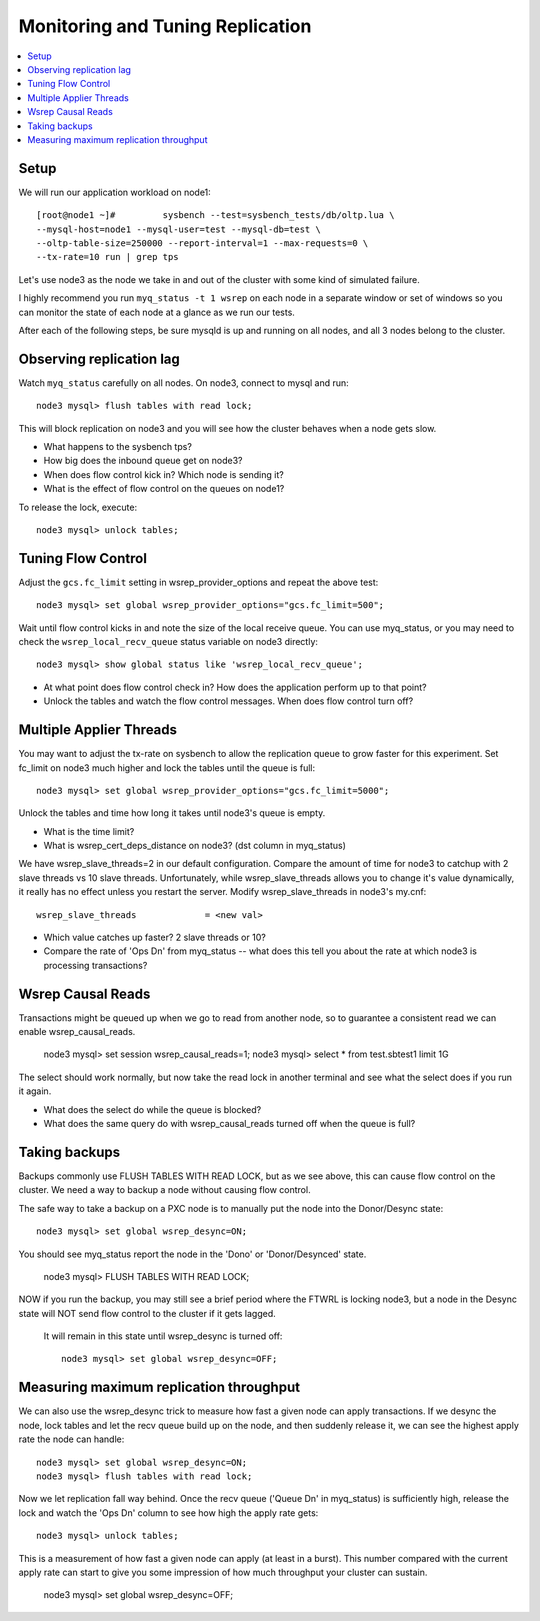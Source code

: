 Monitoring and Tuning Replication
==============

.. contents:: 
   :backlinks: entry
   :local:


Setup
----------

We will run our application workload on node1::

	[root@node1 ~]# 	sysbench --test=sysbench_tests/db/oltp.lua \
	--mysql-host=node1 --mysql-user=test --mysql-db=test \
	--oltp-table-size=250000 --report-interval=1 --max-requests=0 \
	--tx-rate=10 run | grep tps

Let's use node3 as the node we take in and out of the cluster with some kind of simulated failure.

I highly recommend you run ``myq_status -t 1 wsrep`` on each node in a separate window or set of windows so you can monitor the state of each node at a glance as we run our tests.

After each of the following steps, be sure mysqld is up and running on all nodes, and all 3 nodes belong to the cluster.


Observing replication lag
---------------------------

Watch ``myq_status`` carefully on all nodes.  On node3, connect to mysql and run::

	node3 mysql> flush tables with read lock;

This will block replication on node3 and you will see how the cluster behaves when a node gets slow.

- What happens to the sysbench tps?
- How big does the inbound queue get on node3?
- When does flow control kick in?  Which node is sending it?
- What is the effect of flow control on the queues on node1?

To release the lock, execute::

	node3 mysql> unlock tables;



Tuning Flow Control
---------------------

Adjust the ``gcs.fc_limit`` setting in wsrep_provider_options and repeat the above test::

	node3 mysql> set global wsrep_provider_options="gcs.fc_limit=500";

Wait until flow control kicks in and note the size of the local receive queue.  You can use myq_status, or you may need to check the ``wsrep_local_recv_queue`` status variable on node3 directly::

	node3 mysql> show global status like 'wsrep_local_recv_queue';

- At what point does flow control check in?  How does the application perform up to that point?
- Unlock the tables and watch the flow control messages.  When does flow control turn off?


Multiple Applier Threads
--------------------------

You may want to adjust the tx-rate on sysbench to allow the replication queue to grow faster for this experiment.  Set fc_limit on node3 much higher and lock the tables until the queue is full::

	node3 mysql> set global wsrep_provider_options="gcs.fc_limit=5000";

Unlock the tables and time how long it takes until node3's queue is empty.  

- What is the time limit?
- What is wsrep_cert_deps_distance on node3? (dst column in myq_status)

We have wsrep_slave_threads=2 in our default configuration.  Compare the amount of time for node3 to catchup with 2 slave threads vs 10 slave threads.  Unfortunately, while wsrep_slave_threads allows you to change it's value dynamically, it really has no effect unless you restart the server.  Modify wsrep_slave_threads in node3's my.cnf::

	wsrep_slave_threads             = <new val>

- Which value catches up faster?  2 slave threads or 10?
- Compare the rate of 'Ops Dn' from myq_status -- what does this tell you about the rate at which node3 is processing transactions?


Wsrep Causal Reads 
-----------------------

Transactions might be queued up when we go to read from another node, so to guarantee a consistent read we can enable wsrep_causal_reads.

	node3 mysql> set session wsrep_causal_reads=1;
	node3 mysql> select * from test.sbtest1 limit 1\G

The select should work normally, but now take the read lock in another terminal and see what the select does if you run it again.

- What does the select do while the queue is blocked?
- What does the same query do with wsrep_causal_reads turned off when the queue is full?





Taking backups
---------------

Backups commonly use FLUSH TABLES WITH READ LOCK, but as we see above, this can cause flow control on the cluster.  We need a way to backup a node without causing flow control.  

The safe way to take a backup on a PXC node is to manually put the node into the Donor/Desync state::

	node3 mysql> set global wsrep_desync=ON;

You should see myq_status report the node in the 'Dono' or 'Donor/Desynced' state. 

	node3 mysql> FLUSH TABLES WITH READ LOCK;

NOW if you run the backup, you may still see a brief period where the FTWRL is locking node3, but a node in the Desync state will NOT send flow control to the cluster if it gets lagged.  

 It will remain in this state until wsrep_desync is turned off::

	node3 mysql> set global wsrep_desync=OFF;
 

Measuring maximum replication throughput
---------------------------------------------

We can also use the wsrep_desync trick to measure how fast a given node can apply transactions.  If we desync the node, lock tables and let the recv queue build up on the node, and then suddenly release it, we can see the highest apply rate the node can handle::

	node3 mysql> set global wsrep_desync=ON;
	node3 mysql> flush tables with read lock;
	

Now we let replication fall way behind.  Once the recv queue ('Queue Dn' in myq_status) is sufficiently high, release the lock and watch the 'Ops Dn' column to see how high the apply rate gets::

	node3 mysql> unlock tables;

This is a measurement of how fast a given node can apply (at least in a burst).  This number compared with the current apply rate can start to give you some impression of how much throughput your cluster can sustain.

	node3 mysql> set global wsrep_desync=OFF;



